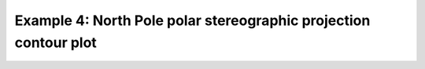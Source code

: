 .. _example4:

Example 4: North Pole polar stereographic projection contour plot
-----------------------------------------------------------------


.. code-block:: python
   :caption: Plotting a contour plot in the North Pole polar
             stereographic projection

   f = cf.read(f"cfplot_data/ggap.nc")[1]

   cfp.mapset(proj="npstere")

   cfp.con(f.subspace(pressure=500))


.. figure:: ../../../cfplot/test/reference-example-images/ref_fig_4.png
